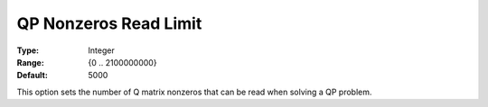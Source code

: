 .. _CPLEX_QP_-_QP_Nonzeros_Read_Limit:


QP Nonzeros Read Limit
======================



:Type:	Integer	
:Range:	{0 .. 2100000000}	
:Default:	5000	



This option sets the number of Q matrix nonzeros that can be read when solving a QP problem.



